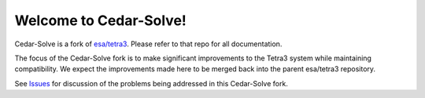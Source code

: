 Welcome to Cedar-Solve!
=======================

Cedar-Solve is a fork of `esa/tetra3 <https://github.com/esa/tetra3>`_. Please
refer to that repo for all documentation.

The focus of the Cedar-Solve fork is to make significant improvements to the
Tetra3 system while maintaining compatibility. We expect the improvements made
here to be merged back into the parent esa/tetra3 repository.

See `Issues <https://github.com/smroid/cedar-solve/issues>`_ for discussion of
the problems being addressed in this Cedar-Solve fork.
